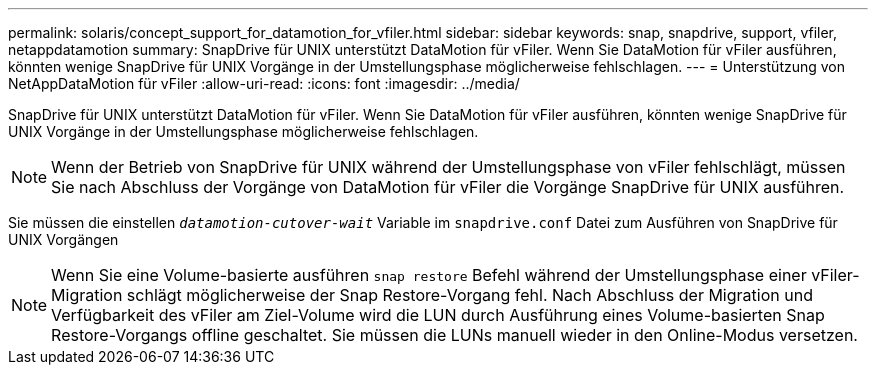 ---
permalink: solaris/concept_support_for_datamotion_for_vfiler.html 
sidebar: sidebar 
keywords: snap, snapdrive, support, vfiler, netappdatamotion 
summary: SnapDrive für UNIX unterstützt DataMotion für vFiler. Wenn Sie DataMotion für vFiler ausführen, könnten wenige SnapDrive für UNIX Vorgänge in der Umstellungsphase möglicherweise fehlschlagen. 
---
= Unterstützung von NetAppDataMotion für vFiler
:allow-uri-read: 
:icons: font
:imagesdir: ../media/


[role="lead"]
SnapDrive für UNIX unterstützt DataMotion für vFiler. Wenn Sie DataMotion für vFiler ausführen, könnten wenige SnapDrive für UNIX Vorgänge in der Umstellungsphase möglicherweise fehlschlagen.


NOTE: Wenn der Betrieb von SnapDrive für UNIX während der Umstellungsphase von vFiler fehlschlägt, müssen Sie nach Abschluss der Vorgänge von DataMotion für vFiler die Vorgänge SnapDrive für UNIX ausführen.

Sie müssen die einstellen `_datamotion-cutover-wait_` Variable im `snapdrive.conf` Datei zum Ausführen von SnapDrive für UNIX Vorgängen


NOTE: Wenn Sie eine Volume-basierte ausführen `snap restore` Befehl während der Umstellungsphase einer vFiler-Migration schlägt möglicherweise der Snap Restore-Vorgang fehl. Nach Abschluss der Migration und Verfügbarkeit des vFiler am Ziel-Volume wird die LUN durch Ausführung eines Volume-basierten Snap Restore-Vorgangs offline geschaltet. Sie müssen die LUNs manuell wieder in den Online-Modus versetzen.
